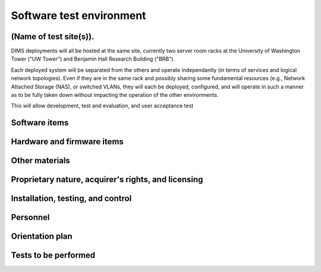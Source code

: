 .. _testenvironment:

Software test environment
=========================

.. todo::

   This section shall be divided into the following paragraphs to describe the
   software test environment at each intended test site. Reference may be made
   to the Software Development Plan (SDP) for resources that are described
   there.

(Name of test site(s)).
-----------------------

.. todo::

   This paragraph shall identify one or more test sites to be used for the
   testing, and shall be divided into the following subparagraphs to describe
   the software test environment at the site(s). If all tests will be conducted
   at a single site, this paragraph and its subparagraphs shall be presented
   only once.  If multiple test sites use the same or similar software test
   environments, they may be discussed together. Duplicative information among
   test site descriptions may be reduced by referencing earlier descriptions.

DIMS deployments will all be hosted at the same site, currently two server room
racks at the University of Washington Tower ("UW Tower") and Benjamin Hall
Research Building ("BRB").

Each deployed system will be separated from the others and operate
independantly (in terms of services and logical network topologies).
Even if they are in the same rack and possibly sharing some fundamental
resources (e.g., Network Attached Storage (NAS), or switched VLANs,
they will each be deployed, configured, and will operate in such
a manner as to be fully taken down without impacting the operation
of the other environments.

This will allow development, test and evaluation, and user acceptance
test 

.. _softwareitems:

Software items
--------------

.. todo::

    This paragraph shall identify by name, number, and version, as applicable,
    the software items (e.g., operating systems, compilers, communications
    software, related applications software, databases, input files, code
    auditors, dynamic path analyzers, test drivers, preprocessors, test data
    generators, test control software, other special test software, post
    processors) necessary to perform the planned testing activities at the test
    site(s). This paragraph shall describe the purpose of each item, describe
    its media (tape, disk, etc.), identify those that are expected to be
    supplied by the site, and identify any classified processing or other
    security or privacy issues associated with the software items.

.. _hardwarefirmwareitems:

Hardware and firmware items
---------------------------

.. todo::

   This paragraph shall identify by name, number, and version, as applicable,
   the computer hardware, interfacing equipment, communications equipment, test
   data reduction equipment, apparatus such as extra peripherals (tape drives,
   printers, plotters), test message generators, test timing devices, test
   event records, etc., and firmware items that will be used in the software
   test environment at the test site(s). This paragraph shall describe the
   purpose of each item, state the period of usage and the number of each item
   needed, identify those that are expected to be supplied by the site, and
   identify any classified processing or other security or privacy issues
   associated with the items.

.. _othermaterials:

Other materials
---------------

.. todo::

    This paragraph shall identify and describe any other materials needed for
    the testing at the test site(s). These materials may include manuals,
    software listings, media containing the software to be tested, media
    containing data to be used in the tests, sample listings of outputs, and
    other forms or instructions. This paragraph shall identify those items that
    are to be delivered to the site and those that are expected to be supplied
    by the site.  The description shall include the type, layout, and quantity
    of the materials, as applicable. This paragraph shall identify any
    classified processing or other security or privacy issues associated with
    the items.

.. _rightsandlicenses:

Proprietary nature, acquirer's rights, and licensing
----------------------------------------------------

.. todo::

    This paragraph shall identify the proprietary nature, acquirer's rights,
    and licensing issues associated with each element of the software test
    environment.

.. _controls:

Installation, testing, and control
----------------------------------

.. todo::

    This paragraph shall identify the developer's plans for performing each of
    the following, possibly in conjunction with personnel at the test site(s):

    Acquiring or developing each element of the software test environment
    Installing and testing each item of the software test environment prior to
    its use Controlling and maintaining each item of the software test
    environment 3.x.6   Participating organizations.

    This paragraph shall identify the organizations that will participate in
    the testing at the test sites(s) and the roles and responsibilities of
    each.


.. _personnel:

Personnel
---------

.. todo::

    This paragraph shall identify the number, type, and skill level of
    personnel needed during the test period at the test site(s), the dates and
    times they will be needed, and any special needs, such as multishift
    operation and retention of key skills to ensure continuity and consistency
    in extensive test programs.


.. _orientationplan:

Orientation plan
----------------

.. todo::

    This paragraph shall describe any orientation and training to be given
    before and during the testing. This information shall be related to the
    personnel needs given in 3.x.7. This training may include user instruction,
    operator instruction, maintenance and control group instruction, and
    orientation briefings to staff personnel. If extensive training is
    anticipated, a separate plan may be developed and referenced here.


.. _teststoperform:

Tests to be performed
---------------------

.. todo::

   This paragraph shall identify, by referencing section 4, the tests to be
   performed at the test site(s).

..

